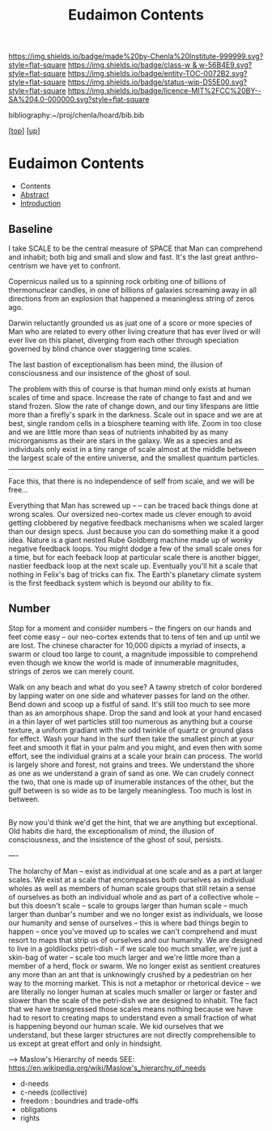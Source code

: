 #   -*- mode: org; fill-column: 60 -*-
#+STARTUP: showall
#+TITLE:   Eudaimon Contents
#+LINK: pdf   pdfview:~/proj/chenla/hoard/lib/

[[https://img.shields.io/badge/made%20by-Chenla%20Institute-999999.svg?style=flat-square]] 
[[https://img.shields.io/badge/class-w & w-56B4E9.svg?style=flat-square]]
[[https://img.shields.io/badge/entity-TOC-0072B2.svg?style=flat-square]]
[[https://img.shields.io/badge/status-wip-D55E00.svg?style=flat-square]]
[[https://img.shields.io/badge/licence-MIT%2FCC%20BY--SA%204.0-000000.svg?style=flat-square]]

bibliography:~/proj/chenla/hoard/bib.bib

[[[../../index.org][top]]] [[[../index.org][up]]]

* Eudaimon Contents
  :PROPERTIES:
  :CUSTOM_ID:
  :Name:      /home/deerpig/proj/chenla/wip/warp/02-eduaimon/index.org
  :Created:   2018-10-22T11:28@Prek Leap (11.642600N-104.919210W)
  :ID:        24cc33ef-6ed6-49db-9941-180665823997
  :VER:       593454603.538976012
  :GEO:       48P-491193-1287029-15
  :BXID:      proj:MKW0-4268
  :Class:     primer
  :Entity:    toc
  :Status:    wip 
  :Licence:   MIT/CC BY-SA 4.0
  :END:

  - Contents
  - [[./abstract.org][Abstract]]
  - [[./intro.org][Introduction]]


** Baseline

I take SCALE to be the central measure of SPACE that Man can
comprehend and inhabit; both big and small and slow and
fast. It's the last great anthro-centrism we have yet to
confront.  

Copernicus nailed us to a spinning rock orbiting one of
billions of thermonuclear candles, in one of billions of
galaxies screaming away in all directions from an explosion
that happened a meaningless string of zeros ago.  

Darwin reluctantly grounded us as juat one of a score or
more species of Man who are related to every other living
creature that has ever lived or will ever live on this
planet, diverging from each other through speciation
governed by blind chance over staggering time scales.

The last bastion of exceptionalism has been mind, the
illusion of consciousness and our insistence of the ghost of
soul.

The problem with this of course is that human mind only
exists at human scales of time and space.  Increase the rate
of change to fast and and we stand frozen.  Slow the rate of
change down, and our tiny lifespans are little more than a
firefly's spark in the darkness.  Scale out in space and we
are at best, single random cells in a biosphere teaming with
life.  Zoom in too close and we are little more than seas of
nutrients inhabited by as many microrganisms as their are
stars in the galaxy.  We as a species and as individuals
only exist in a tiny range of scale almost at the middle
between the largest scale of the entire universe, and the
smallest quantum particles.



-----


Face this, that there is no independence of self
from scale, and we will be free...

Everything that Man has screwed up -- -- can be traced back
things done at wrong scales.  Our oversized neo-cortex made
us clever enough to avoid getting clobbered by negative feedback
mechanisms when we scaled larger than our design specs. Just
because you can do something make it a good idea.  Nature is
a giant nested Rube Goldberg machine made up of wonky
negative feedback loops.  You might dodge a few of the small
scale ones for a time, but for each feeback loop at
particular scale there is another bigger, nastier feedback
loop at the next scale up.  Eventually you'll hit a scale
that nothing in Felix's bag of tricks can fix.  The Earth's
planetary climate system is the first feedback system which
is beyond our ability to fix.


** Number


Stop for a moment and consider numbers -- the fingers on our
hands and feet come easy -- our neo-cortex extends that to
tens of ten and up until we are lost.  The chinese character
for 10,000 dipicts a myriad of insects, a swarm or cloud too
large to count, a magnitude impossible to comprehend even
though we know the world is made of innumerable magnitudes,
strings of zeros we can merely count.

Walk on any beach and what do you see?  A tawny stretch of
color bordered by lapping water on one side and whatever
passes for land on the other.  Bend down and scoop up a
fistful of sand.  It's still too much to see more than as an
amorphous shape. Drop the sand and look at your hand encased
in a thin layer of wet particles still too numerous as
anything but a course texture, a uniform gradiant with the
odd twinkle of quartz or ground glass for effect.  Wash your
hand in the surf then take the smallest pinch at your feet
and smooth it flat in your palm and you might, and even then
with some effort, see the individual grains at a scale your
brain can process.  The world is largely shore and forest,
not grains and trees. We understand the shore as one as we
understand a grain of sand as one. We can crudely connect
the two, that one is made up of inumerable instances of the
other, but the gulf between is so wide as to be largely
meaningless. Too much is lost in between.


** 



By now you'd think we'd get the hint, that we are anything
but exceptional.  Old habits die hard, the exceptionalism of
mind, the illusion of consciousness, and the insistence of
the ghost of soul, persists.


----

The holarchy of Man -- exist as individual at one scale and
as a part at larger scales.  We exist at a scale that
encompasses both ourselves as individual wholes as well as
members of human scale groups that still retain a sense of
ourselves as both an individual whole and as part of a
collective whole -- but this doesn't scale -- scale to
groups larger than human scale -- much larger than dunbar's
number and we no longer exist as individuals, we loose our
humanity and sense of ourselves -- this is where bad things
begin to happen -- once you've moved up to scales we can't
comprehend and must resort to maps that strip us of
ourselves and our humanity.  We are designed to live in a
goldilocks petri-dish -- if we scale too much smaller, we're
just a skin-bag of water -- scale too much larger and we're
little more than a member of a herd, flock or swarm.  We no
longer exist as sentient creatures any more than an ant that
is unknowingly crushed by a pedestrian on her way to the
morning market.  This is not a metaphor or rhetorical device
-- we are literally no longer human at scales much smaller
or larger or faster and slower than the scale of the
petri-dish we are designed to inhabit.  The fact that we
have transgressed those scales means nothing because we have
had to resort to creating maps to understand even a small
fraction of what is happening beyond our human scale. We kid
ourselves that we understand, but these larger structures
are not directly comprehensible to us except at great effort
and only in hindsight.

    --> Maslow's Hierarchy of needs
        SEE: https://en.wikipedia.org/wiki/Maslow's_hierarchy_of_needs 

    - d-needs
    - c-needs (collective) 
    - freedom : boundries and trade-offs
    - obligations
    - rights
